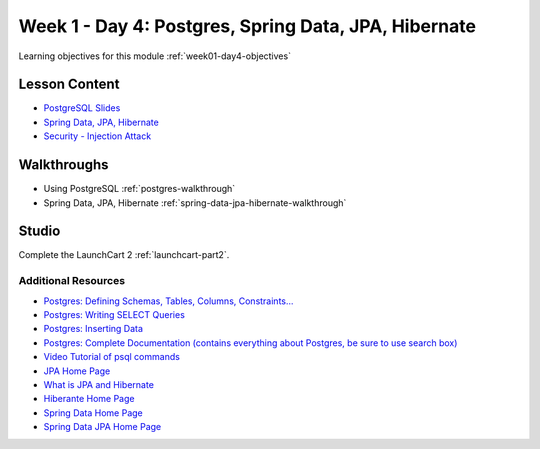 ==============
Week 1 - Day 4: Postgres, Spring Data, JPA, Hibernate
==============

Learning objectives for this module :ref:`week01-day4-objectives`

Lesson Content
--------------

* `PostgreSQL Slides <https://education.launchcode.org/gis-devops-slides/week1/postgresql.html#1>`_
* `Spring Data, JPA, Hibernate <https://education.launchcode.org/gis-devops-slides/week1/spring-data-jpa-hibernate.html#1>`_
* `Security - Injection Attack <https://education.launchcode.org/gis-devops-slides/security/injection.html#1>`_

Walkthroughs
------------

* Using PostgreSQL :ref:`postgres-walkthrough`
* Spring Data, JPA, Hibernate :ref:`spring-data-jpa-hibernate-walkthrough`

Studio
------

Complete the LaunchCart 2 :ref:`launchcart-part2`.

Additional Resources
====================

* `Postgres: Defining Schemas, Tables, Columns, Constraints... <https://www.postgresql.org/docs/10/static/ddl.html>`_
* `Postgres: Writing SELECT Queries <https://www.postgresql.org/docs/10/static/queries.html>`_
* `Postgres: Inserting Data <https://www.postgresql.org/docs/10/static/ddl.html>`_
* `Postgres: Complete Documentation (contains everything about Postgres, be sure to use search box) <https://www.postgresql.org/docs/10/static/index.html>`_
* `Video Tutorial of psql commands <https://www.youtube.com/watch?v=fD7x8hd9yE4>`_
* `JPA Home Page <http://www.oracle.com/technetwork/java/javaee/tech/persistence-jsp-140049.html>`_
* `What is JPA and Hibernate <https://www.thoughts-on-java.org/difference-jpa-hibernate-eclipselink/>`_
* `Hiberante Home Page <http://hibernate.org/orm/>`_
* `Spring Data Home Page <https://projects.spring.io/spring-data/>`_
* `Spring Data JPA Home Page <https://projects.spring.io/spring-data-jpa/>`_

